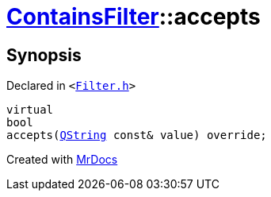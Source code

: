 [#ContainsFilter-accepts]
= xref:ContainsFilter.adoc[ContainsFilter]::accepts
:relfileprefix: ../
:mrdocs:


== Synopsis

Declared in `&lt;https://github.com/PrismLauncher/PrismLauncher/blob/develop/launcher/Filter.h#L16[Filter&period;h]&gt;`

[source,cpp,subs="verbatim,replacements,macros,-callouts"]
----
virtual
bool
accepts(xref:QString.adoc[QString] const& value) override;
----



[.small]#Created with https://www.mrdocs.com[MrDocs]#
